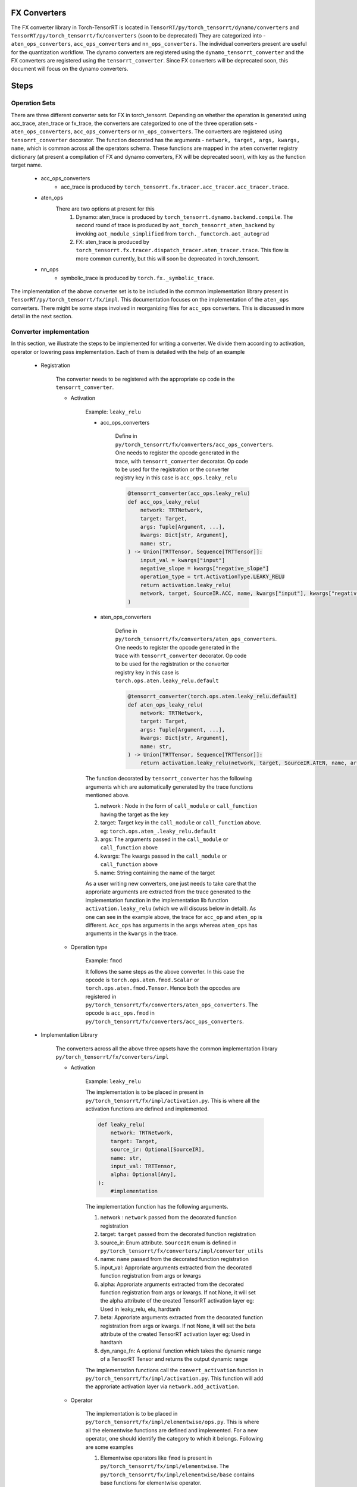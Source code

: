 .. _conversion:

FX Converters
==================
The FX converter library in Torch-TensorRT is located in ``TensorRT/py/torch_tensorrt/dynamo/converters`` and ``TensorRT/py/torch_tensorrt/fx/converters`` (soon to be deprecated)
They are categorized into - ``aten_ops_converters``, ``acc_ops_converters`` and ``nn_ops_converters``.
The individual converters present are useful for the quantization workflow.
The dynamo converters are registered using the ``dynamo_tensorrt_converter`` and the FX converters are registered using the ``tensorrt_converter``.
Since FX converters will be deprecated soon, this document will focus on the dynamo converters.

Steps
==================

Operation Sets
-------------------
There are three different converter sets for FX in torch_tensorrt. Depending on whether the operation is generated using acc_trace, aten_trace or fx_trace, the converters are categorized to one of the three operation sets - 
``aten_ops_converters``, ``acc_ops_converters`` or ``nn_ops_converters``.  The converters are registered using ``tensorrt_converter`` decorator. The function decorated
has the arguments - ``network, target, args, kwargs, name``,  which is common across all the operators schema.
These functions are mapped in the ``aten`` converter registry dictionary (at present a compilation of FX and dynamo converters, FX will be deprecated soon), with key as the function target name.
    
    * acc_ops_converters
        *  acc_trace is produced by ``torch_tensorrt.fx.tracer.acc_tracer.acc_tracer.trace``.
    * aten_ops
        There are two options at present for this
            #.   Dynamo: aten_trace is produced by ``torch_tensorrt.dynamo.backend.compile``. The second round of trace is produced by ``aot_torch_tensorrt_aten_backend`` by invoking ``aot_module_simplified`` from ``torch._functorch.aot_autograd``
            #.   FX: aten_trace is produced by ``torch_tensorrt.fx.tracer.dispatch_tracer.aten_tracer.trace``. This flow is more common currently, but this will soon be deprecated in torch_tensorrt.
    * nn_ops
        *  symbolic_trace is produced by ``torch.fx._symbolic_trace``.

The implementation of the above converter set is to be included in the common implementation library present in ``TensorRT/py/torch_tensorrt/fx/impl``. 
This documentation focuses on the implementation of the ``aten_ops`` converters. There might be some steps involved in reorganizing files for ``acc_ops`` converters. This is discussed in more detail in the next section.

Converter implementation
------------------------
In this section, we illustrate the steps to be implemented for writing a converter. We divide them according to activation, operator or lowering pass implementation.
Each of them is detailed with the help of an example

    * Registration
        
        The converter needs to be registered with the appropriate op code in the ``tensorrt_converter``.
        
        * Activation

            Example: ``leaky_relu``
            
            * acc_ops_converters
                
                Define in ``py/torch_tensorrt/fx/converters/acc_ops_converters``. One needs to register the opcode generated in the trace, with ``tensorrt_converter`` decorator. Op code to be used for the registration or the converter registry key in this case is ``acc_ops.leaky_relu``

                .. code-block:: python

                    @tensorrt_converter(acc_ops.leaky_relu)
                    def acc_ops_leaky_relu(
                        network: TRTNetwork,
                        target: Target,
                        args: Tuple[Argument, ...],
                        kwargs: Dict[str, Argument],
                        name: str,
                    ) -> Union[TRTTensor, Sequence[TRTTensor]]:
                        input_val = kwargs["input"]
                        negative_slope = kwargs["negative_slope"]
                        operation_type = trt.ActivationType.LEAKY_RELU
                        return activation.leaky_relu(
                        network, target, SourceIR.ACC, name, kwargs["input"], kwargs["negative_slope"]
                    )
            
            * aten_ops_converters
                
                Define in ``py/torch_tensorrt/fx/converters/aten_ops_converters``. One needs to register the opcode generated in the trace with ``tensorrt_converter`` decorator. Op code to be used for the registration or the converter registry key in this case is ``torch.ops.aten.leaky_relu.default``

                .. code-block:: python
            
                    @tensorrt_converter(torch.ops.aten.leaky_relu.default)
                    def aten_ops_leaky_relu(
                        network: TRTNetwork,
                        target: Target,
                        args: Tuple[Argument, ...],
                        kwargs: Dict[str, Argument],
                        name: str,
                    ) -> Union[TRTTensor, Sequence[TRTTensor]]:
                        return activation.leaky_relu(network, target, SourceIR.ATEN, name, args[0], args[1])

            The function decorated by ``tensorrt_converter`` has the following arguments which are automatically generated by the trace functions mentioned above.
            
            #. network : Node in the form of ``call_module`` or ``call_function`` having the target as the key
            #. target: Target key in the ``call_module`` or ``call_function`` above. eg: ``torch.ops.aten_.leaky_relu.default``
            #. args: The arguments passed in the ``call_module`` or ``call_function`` above
            #. kwargs: The kwargs passed in the ``call_module`` or ``call_function`` above
            #. name: String containing the name of the target

            As a user writing new converters, one just needs to take care that the approriate arguments are extracted from the trace generated to the implementation function in the implementation lib function ``activation.leaky_relu`` (which we will discuss below in detail). As one can see in the example above, the trace for ``acc_op`` and ``aten_op`` is different.
            ``Acc_ops`` has arguments in the ``args`` whereas ``aten_ops`` has arguments in the ``kwargs`` in the trace.

    
        * Operation type

            Example: ``fmod``

            It follows the same steps as the above converter. In this case the opcode is ``torch.ops.aten.fmod.Scalar`` or ``torch.ops.aten.fmod.Tensor``. 
            Hence both the opcodes are registered in ``py/torch_tensorrt/fx/converters/aten_ops_converters``.  The opcode is ``acc_ops.fmod`` in ``py/torch_tensorrt/fx/converters/acc_ops_converters``.


    * Implementation Library

        The converters across all the above three opsets have the common implementation library ``py/torch_tensorrt/fx/converters/impl``
    
        * Activation

            Example: ``leaky_relu``
        
            The implementation is to be placed in present in ``py/torch_tensorrt/fx/impl/activation.py``. This is where all the activation functions are defined and implemented.
            
            .. code-block:: python

                def leaky_relu(
                    network: TRTNetwork,
                    target: Target,
                    source_ir: Optional[SourceIR],
                    name: str,
                    input_val: TRTTensor,
                    alpha: Optional[Any],
                ):
                    #implementation

            The implementation function has the following arguments.

            #. network : ``network`` passed from the decorated function registration
            #. target: ``target`` passed from the decorated function registration
            #. source_ir: Enum attribute. ``SourceIR`` enum is defined in ``py/torch_tensorrt/fx/converters/impl/converter_utils``
            #. name: ``name`` passed from the decorated function registration
            #. input_val: Approriate arguments extracted from the decorated function registration from args or kwargs
            #. alpha: Approriate arguments extracted from the decorated function registration from args or kwargs. If not None, it will set the alpha attribute of the created TensorRT activation layer eg: Used in leaky_relu, elu, hardtanh           
            #. beta: Approriate arguments extracted from the decorated function registration from args or kwargs. If not None, it will set the beta attribute of the created TensorRT activation layer eg: Used in hardtanh
            #. dyn_range_fn: A optional function which takes the dynamic range of a TensorRT Tensor and returns the output dynamic range

            The implementation functions call the ``convert_activation`` function in ``py/torch_tensorrt/fx/impl/activation.py``. This function will add the approriate activation layer via ``network.add_activation``.
        
        * Operator
        
            The implementation is to be placed in ``py/torch_tensorrt/fx/impl/elementwise/ops.py``. This is where all the elementwise functions are defined and implemented.
            For a new operator, one should identify the category to which it belongs. Following are some examples

            #. Elementwise operators like ``fmod`` is present in ``py/torch_tensorrt/fx/impl/elementwise``. The ``py/torch_tensorrt/fx/impl/elementwise/base`` contains base functions for elementwise operator.
            #. Unary operators like ``sqrt`` will be present in ``py/torch_tensorrt/fx/impl/unary``. The ``py/torch_tensorrt/fx/impl/unary/base`` contains base functions for unary operator.
            #. Normalization operators like ``softmax``, ``layer_norm``, ``batch_norm`` will be present in ``py/torch_tensorrt/fx/impl/normalization``. Since there are no base operations common to all, there is no base file. But one can choose to implement a base file, if there are common functions across all normalization operations
            #. Individual operators like ``slice``, ``select``, ``where``, ``embedding`` will be present in ``py/torch_tensorrt/fx/impl/*.py``. They will have individual operator implementation with the same API structure as above but with different individual arguments
            
            Please note that the above operators would have common functions to be implemented which should be placed in 
            ``py/torch_tensorrt/fx/impl/converter_utils.py``


    * Lowering type

        There are some converters which can be decomposed into suboperations and need not have seperate converter registration.
        Such converters can be implemented via ``lowering passes``

        Example: ``addmm``
        
        The decompositions are registered via ``register_decomposition`` in ``py/torch_tensorrt/dynamo/backend/lowering/_decompositions.py``
        We define ``addmm_replacement`` and replace it with the torch ops, which will have their corresponding converters called.

        .. code-block:: python

            @register_decomposition(torch.ops.aten.addmm, registry=DECOMPOSITIONS)
            def addmm_replacement(
                input_: torch.Tensor, mat1: torch.Tensor, mat2: torch.Tensor, *, beta=1, alpha=1
            ) -> torch.Tensor:
                return torch.add(
                    torch.mul(input_, beta), torch.mul(torch.matmul(mat1, mat2), alpha)
                )


       
Tests
-----

* FX testing: 
    
    Implement the fx tests in ``py/torch_tensorrt/fx/test/converters/aten_op/test_<operator_name>_aten.py``. Derive the test class from ``DispatchTestCase``, with parameterized testing to implement different test cases. Check for the following two conditions
    
    #. Compare the results for ``dispatch_tracer.aten_trace`` and torch.
    #. Test the ``expected_op``. You can find examples in the above tests. This op will be called by the model and needs to be specified in the test so that the test checks that the approriate converter is invoked
        
The tests should fail if any of the above two conditions fail

* Dynamo testing: 
    
    Dynamo tests are present for the lowering ops in ``py/torch_tensorrt/dynamo/backend/test/test_decompositions.py``. The above converters will soon be ported to dynamo tests
    
    #. Compare the results for ``fx.symbolic_trace`` and ``torch_tensorrt.dynamo.compile``.
    #. Test for the ``expected_op`` and the ``unexpected_op``. 
        
        #. ``expected_op``: Operations the operations are lowered to. eg: ``mul`` and ``add`` for ``addmm``
        #. ``unexpected_op``: Original operation. eg: ``addmm`` for ``addmm``
        
The tests should fail if any of the above two conditions fail
